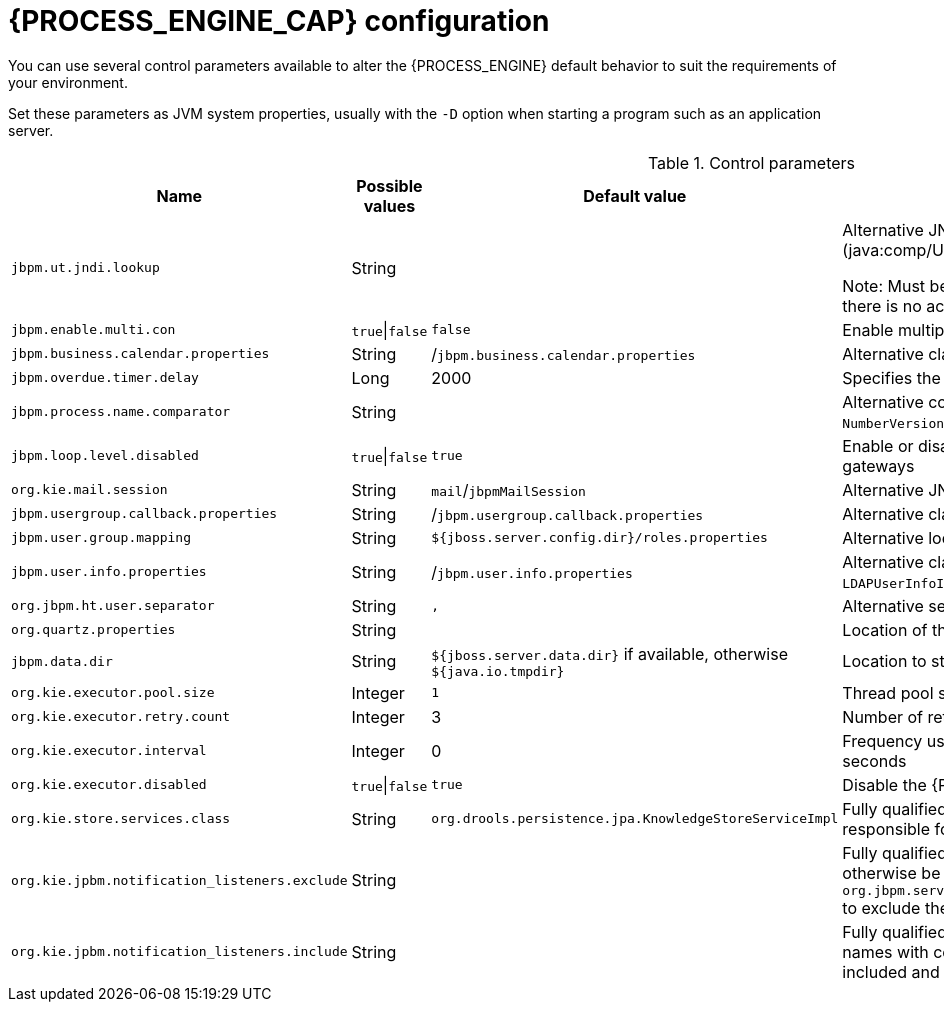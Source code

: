 [id='process-engine-configuration-ref_{context}']
= {PROCESS_ENGINE_CAP} configuration

You can use several control parameters available to alter the {PROCESS_ENGINE} default behavior to suit the requirements of your environment.

Set these parameters as JVM system properties, usually with the `-D` option when starting a program such as an application server.

.Control parameters
[cols="1,1,1,1", options="header"]
|===
| Name
| Possible values
| Default value
| Description

|`jbpm.ut.jndi.lookup`
|String
|
|Alternative JNDI name to be used when there is no access to the default one (java:comp/UserTransaction).

Note:  Must be valid for the given runtime environment.  Do not use this variable if there is no access to the default user transaction JNDI name.

|`jbpm.enable.multi.con`
|`true`\|`false`
|`false`
|Enable multiple incoming/outgoing sequence flows support for activities

|`jbpm.business.calendar.properties`
|String
|/`jbpm.business.calendar.properties`
|Alternative class path location of the business calendar configuration file

|`jbpm.overdue.timer.delay`
|Long
|2000
|Specifies the delay for overdue timers to allow proper initialization, in milliseconds

|`jbpm.process.name.comparator`
|String
|
|Alternative comparator class to enable starting a process by name,
              by default the `NumberVersionComparator` comparator is used

|`jbpm.loop.level.disabled`
|`true`\|`false`
|`true`
|Enable or disable loop iteration tracking for advanced loop support when using XOR gateways

|`org.kie.mail.session`
|String
|`mail`/`jbpmMailSession`
|Alternative JNDI name for the mail session used by Task Deadlines

|`jbpm.usergroup.callback.properties`
|String
|/`jbpm.usergroup.callback.properties`
|Alternative class path location for a user group callback implementation (LDAP, DB)

|`jbpm.user.group.mapping`
|String
|`${jboss.server.config.dir}/roles.properties`
|Alternative location of the `roles.properties` file for `JBossUserGroupCallbackImpl`

|`jbpm.user.info.properties`
|String
|/`jbpm.user.info.properties`
|Alternative class path location of the user info configuration (used by `LDAPUserInfoImpl`)

|`org.jbpm.ht.user.separator`
|String
|`,`
|Alternative separator of actors and groups for user tasks

|`org.quartz.properties`
|String
|
|Location of the <<service-quartz-con_{context},quartz config file>> to activate the quartz based timer service

|`jbpm.data.dir`
|String
|`${jboss.server.data.dir}` if available, otherwise `${java.io.tmpdir}`
|Location to store data files produced by the {PROCESS_ENGINE}

|`org.kie.executor.pool.size`
|Integer
|`1`
|Thread pool size for jbpm executor

|`org.kie.executor.retry.count`
|Integer
|3
|Number of retries attempted by the {PROCESS_ENGINE} executor in case of an error

|`org.kie.executor.interval`
|Integer
|0

|Frequency used to check for pending jobs by the {PROCESS_ENGINE} executor, in seconds
|`org.kie.executor.disabled`
|`true`\|`false`
|`true`
|Disable the {PROCESS_ENGINE} executor

|`org.kie.store.services.class`
|String
|`org.drools.persistence.jpa.KnowledgeStoreServiceImpl`
|Fully qualified name of the class that implements `KieStoreServices` that will be
            responsible for bootstrapping `KieSession` instances

|`org.kie.jpbm.notification_listeners.exclude`
|String
|
|Fully qualified names of event listeners that must be excluded even if they would otherwise be used. Separate multiple names with commas. For example, you can add `org.jbpm.services.task.deadlines.notifications.impl.email.EmailNotificationListener` to exclude the default email notification listener.

|`org.kie.jpbm.notification_listeners.include`
|String
|
|Fully qualified names of event listeners that must be included. Separate multiple names with commas. If you set this property, only the listeners in this property are included and all other listeners are excluded. 

|===

